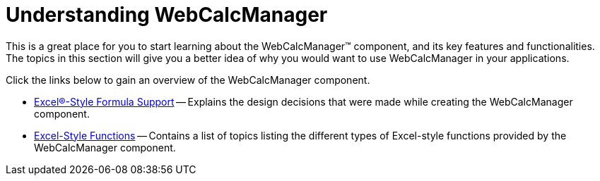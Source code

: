 ﻿////

|metadata|
{
    "name": "webcalcmanager-understanding-webcalcmanager",
    "controlName": ["WebCalcManager"],
    "tags": ["Getting Started","How Do I"],
    "guid": "{DAD55378-4943-4DA5-AC21-76269111D6DA}",  
    "buildFlags": [],
    "createdOn": "0001-01-01T00:00:00Z"
}
|metadata|
////

= Understanding WebCalcManager

This is a great place for you to start learning about the WebCalcManager™ component, and its key features and functionalities. The topics in this section will give you a better idea of why you would want to use WebCalcManager in your applications.

Click the links below to gain an overview of the WebCalcManager component.

* link:webcalcmanager-excel-style-formula-support.html[Excel®-Style Formula Support] -- Explains the design decisions that were made while creating the WebCalcManager component.
* link:webcalcmanager-excel-style-functions.html[Excel-Style Functions] -- Contains a list of topics listing the different types of Excel-style functions provided by the WebCalcManager component.